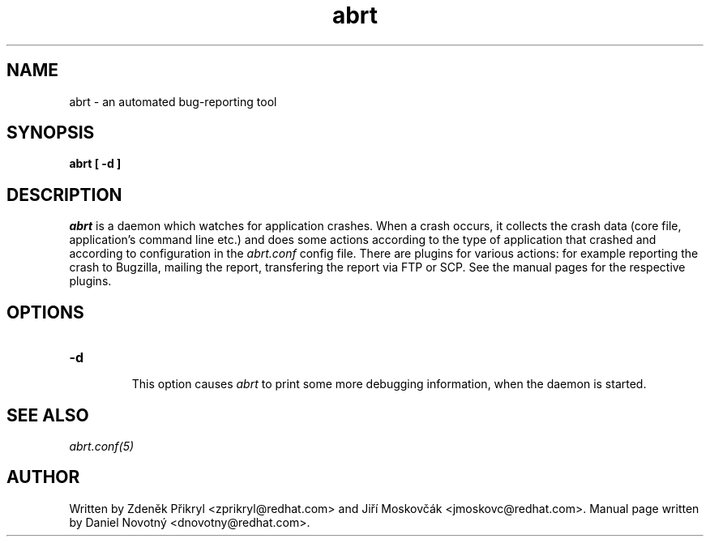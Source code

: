 .TH abrt "8" "28 May 2009" ""
.SH NAME
abrt \- an automated bug-reporting tool
.SH SYNOPSIS
.B abrt [ -d ]
.SH DESCRIPTION
.I abrt
is a daemon which watches for application crashes. When a crash occurs,
it collects the crash data (core file, application's command line etc.)
and does some actions according to the type of application that
crashed and according to configuration in the
.I abrt.conf
config file. There are plugins for various actions: for example reporting
the crash to Bugzilla, mailing the report, transfering the
report via FTP or SCP. See the manual pages for the
respective plugins.
.SH OPTIONS

.TP

.B "\-d"

This option causes
.I abrt
to print some more debugging information, when the daemon is started.
.SH "SEE ALSO"
.IR abrt.conf(5)
.SH AUTHOR
Written by Zdeněk Přikryl <zprikryl@redhat.com> and
Jiří Moskovčák <jmoskovc@redhat.com>. Manual page written by Daniel
Novotný <dnovotny@redhat.com>.
